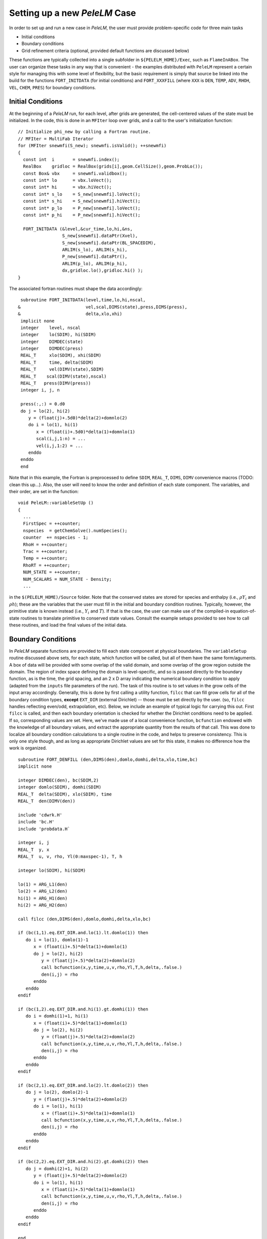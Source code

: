 .. role:: cpp(code)
   :language: c++

.. role:: fortran(code)
   :language: fortran

Setting up a new `PeleLM` Case
==============================

In order to set up and run a new case in `PeleLM`, the user must provide problem-specific code for three main tasks

- Initial conditions
- Boundary conditions
- Grid refinement criteria (optional, provided default functions are discussed below)

These functions are typically collected into a single subfolder in ``${PELELM_HOME}/Exec``, such as ``FlameInABox``.
The user can organize these tasks in any way that is convenient - the examples distributed with ``PeleLM``
represent a certain style for managing this with some level of flexibility, but the basic requirement is
simply that source be linked into the build for the functions ``FORT_INITDATA`` (for initial conditions)
and ``FORT_XXXFILL`` (where ``XXX`` is ``DEN``, ``TEMP``, ``ADV``, ``RHOH``, ``VEL``, ``CHEM``, ``PRES``)
for boundary conditions.

Initial Conditions
------------------

At the beginning of a `PeleLM` run, for each level, after grids are generated, the cell-centered values of
the state must be initialized.  In the code, this is done in an ``MFIter`` loop over grids, and a call to
the user's initialization function:

::

  // Initialize phi_new by calling a Fortran routine.
  // MFIter = MultiFab Iterator
  for (MFIter snewmfi(S_new); snewmfi.isValid(); ++snewmfi)
  {
    const int  i       = snewmfi.index();
    RealBox    gridloc = RealBox(grids[i],geom.CellSize(),geom.ProbLo());
    const Box& vbx     = snewmfi.validbox();
    const int* lo      = vbx.loVect();
    const int* hi      = vbx.hiVect();
    const int* s_lo    = S_new[snewmfi].loVect();
    const int* s_hi    = S_new[snewmfi].hiVect();
    const int* p_lo    = P_new[snewmfi].loVect();
    const int* p_hi    = P_new[snewmfi].hiVect();

    FORT_INITDATA (&level,&cur_time,lo,hi,&ns,
                   S_new[snewmfi].dataPtr(Xvel),
                   S_new[snewmfi].dataPtr(BL_SPACEDIM),
                   ARLIM(s_lo), ARLIM(s_hi),
                   P_new[snewmfi].dataPtr(),
                   ARLIM(p_lo), ARLIM(p_hi),
                   dx,gridloc.lo(),gridloc.hi() );
  }

The associated fortran routines must shape the data accordingly:

::

      subroutine FORT_INITDATA(level,time,lo,hi,nscal,
     &                         vel,scal,DIMS(state),press,DIMS(press),
     &                         delta,xlo,xhi)
      implicit none
      integer    level, nscal
      integer    lo(SDIM), hi(SDIM)
      integer    DIMDEC(state)
      integer    DIMDEC(press)
      REAL_T     xlo(SDIM), xhi(SDIM)
      REAL_T     time, delta(SDIM)
      REAL_T     vel(DIMV(state),SDIM)
      REAL_T    scal(DIMV(state),nscal)
      REAL_T   press(DIMV(press))
      integer i, j, n

      press(:,:) = 0.d0
      do j = lo(2), hi(2)
         y = (float(j)+.5d0)*delta(2)+domnlo(2)
         do i = lo(1), hi(1)
            x = (float(i)+.5d0)*delta(1)+domnlo(1)
            scal(i,j,1:n) = ...
            vel(i,j,1:2) = ...
         enddo
      enddo
      end

Note that in this example, the Fortran is preprocessed to define ``SDIM``, ``REAL_T``, ``DIMS``, ``DIMV``
convenience macros (TODO: clean this up...). Also, the user will need to know the order and definition of
each state component.  The variables, and their order, are set in the function:

::

  void PeleLM::variableSetUp ()
  {
    ...
    FirstSpec = ++counter;
    nspecies  = getChemSolve().numSpecies();
    counter  += nspecies - 1;
    RhoH = ++counter;
    Trac = ++counter;
    Temp = ++counter;
    RhoRT = ++counter;
    NUM_STATE = ++counter;
    NUM_SCALARS = NUM_STATE - Density;
    ...
    
in the ``$(PELELM_HOME)/Source`` folder.  Note that the conserved states are stored for species and
enthalpy (i.e., :math:`\rho Y_i` and :math:`\rho h`); these are the variables that the user must fill
in the initial and boundary condition routines.  Typically, however, the primitive state is known instead
(i.e., :math:`Y_i` and :math:`T`).  If that is the case, the user can make use of the compiled-in
equation-of-state routines to translate primitive to conserved state values. Consult the example setups
provided to see how to call these routines, and load the final values of the initial data.

Boundary Conditions
-------------------

In `PeleLM` separate functions are provided to fill each state component at physical boundaries.
The ``variableSetup`` routine discussed above sets, for each state, which function will be called,
but all of them have the same form/aguments.  A box of data will be provided with some overlap
of the valid domain, and some overlap of the grow region outside the domain.  The region of
index space defining the domain is level-specific, and so is passed directly to the boundary
function, as is the time, the grid spacing, and an 2 x D array indicating the numerical boundary
condition to apply (adapted from the ``inputs`` file parameters of the run). The task of this
routine is to set values in the grow cells of the input array accordingly.  Generally, this is
done by first calling a utility function, ``filcc`` that can fill grow cells for all of the boundary
condition types, **except** ``EXT_DIR`` (external Dirichlet) -- those must be set directly by the
user.  (so, ``filcc`` handles reflecting even/odd, extrapolation, etc).  Below, we include
an example of typical logic for carrying this out.  First ``filcc`` is called, and then each
boundary orientation is checked for whether the Dirichlet conditions need to be applied.  If so,
corresponding values are set.  Here, we've made use of a local convenience function, ``bcfunction``
endowed with the knowledge of all boundary values, and extract the appropriate quantity from the
results of that call.  This was done to localize all boundary condition calculations to a single
routine in the code, and helps to preserve consistency.  This is only one style though, and
as long as appropriate Dirichlet values are set for this state, it makes no difference how the
work is organized.

::

      subroutine FORT_DENFILL (den,DIMS(den),domlo,domhi,delta,xlo,time,bc)
      implicit none

      integer DIMDEC(den), bc(SDIM,2)
      integer domlo(SDIM), domhi(SDIM)
      REAL_T  delta(SDIM), xlo(SDIM), time
      REAL_T  den(DIMV(den))

      include 'cdwrk.H'
      include 'bc.H'
      include 'probdata.H`
      
      integer i, j
      REAL_T  y, x
      REAL_T  u, v, rho, Yl(0:maxspec-1), T, h

      integer lo(SDIM), hi(SDIM)

      lo(1) = ARG_L1(den)
      lo(2) = ARG_L2(den)
      hi(1) = ARG_H1(den)
      hi(2) = ARG_H2(den)

      call filcc (den,DIMS(den),domlo,domhi,delta,xlo,bc)

      if (bc(1,1).eq.EXT_DIR.and.lo(1).lt.domlo(1)) then
         do i = lo(1), domlo(1)-1
            x = (float(i)+.5)*delta(1)+domnlo(1)
            do j = lo(2), hi(2)
               y = (float(j)+.5)*delta(2)+domnlo(2)
               call bcfunction(x,y,time,u,v,rho,Yl,T,h,delta,.false.)
               den(i,j) = rho
            enddo
         enddo
      endif
      
      if (bc(1,2).eq.EXT_DIR.and.hi(1).gt.domhi(1)) then
         do i = domhi(1)+1, hi(1)
            x = (float(i)+.5)*delta(1)+domnlo(1)
            do j = lo(2), hi(2)
               y = (float(j)+.5)*delta(2)+domnlo(2)
               call bcfunction(x,y,time,u,v,rho,Yl,T,h,delta,.false.)
               den(i,j) = rho
            enddo
         enddo
      endif    

      if (bc(2,1).eq.EXT_DIR.and.lo(2).lt.domlo(2)) then
         do j = lo(2), domlo(2)-1
            y = (float(j)+.5)*delta(2)+domnlo(2)
            do i = lo(1), hi(1)
               x = (float(i)+.5)*delta(1)+domnlo(1)
               call bcfunction(x,y,time,u,v,rho,Yl,T,h,delta,.false.)
               den(i,j) = rho
            enddo
         enddo
      endif    
      
      if (bc(2,2).eq.EXT_DIR.and.hi(2).gt.domhi(2)) then
         do j = domhi(2)+1, hi(2)
            y = (float(j)+.5)*delta(2)+domnlo(2)
            do i = lo(1), hi(1)
               x = (float(i)+.5)*delta(1)+domnlo(1)
               call bcfunction(x,y,time,u,v,rho,Yl,T,h,delta,.false.)
               den(i,j) = rho
            enddo
         enddo
      endif

      end

Note that although the array structure to be filled contains valid cell-centered state data where it
overlaps the valid domain, the values set in the grow cells of the container will be applied on the
boundary face of the corresponding cells.  Internally, all `PeleLM` code understands to apply
Dirichlet conditions on the boundary faces.

Refinement Criteria
-------------------

TODO: Add junk here for refinement criteria.
